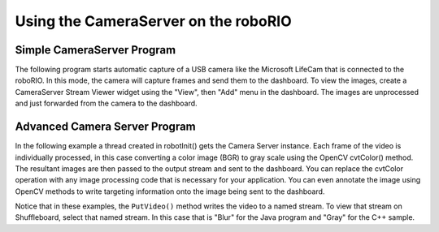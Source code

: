 Using the CameraServer on the roboRIO
=====================================

Simple CameraServer Program
---------------------------

The following program starts automatic capture of a USB camera like the Microsoft LifeCam that is connected to the roboRIO. In this mode, the camera will capture frames and send them to the dashboard. To view the images, create a CameraServer Stream Viewer widget using the "View", then "Add" menu in the dashboard. The images are unprocessed and just forwarded from the camera to the dashboard.

.. image:: images/using-the-cameraserver-on-the-roborio/simple-cameraserver-program.png

.. tabs::

    .. code-tab:: java

        package org.usfirst.frc.team190.robot;

        import edu.wpi.first.wpilibj.CameraServer;
        import edu.wpi.first.wpilibj.TimedRobot

        public class Robot extends TimedRobot {

          public void robotInit() {
            CameraServer.getInstance().startAutomaticCapture();
          }
        }

    .. code-tab:: c++

        #include "cameraserver/CameraServer.h"

        void Robot::RobotInit() {
          frc::CameraServer::GetInstance()->StartAutomaticCapture();
        }


Advanced Camera Server Program
------------------------------

In the following example a thread created in robotInit() gets the Camera Server instance. Each frame of the video is individually processed, in this case converting a color image (BGR) to gray scale using the OpenCV cvtColor() method. The resultant images are then passed to the output stream and sent to the dashboard. You can replace the cvtColor operation with any image processing code that is necessary for your application. You can even annotate the image using OpenCV methods to write targeting information onto the image being sent to the dashboard.

.. tabs::

    .. code-tab:: java

        package org.usfirst.frc.team190.robot;

        import org.opencv.core.Mat;
        import org.opencv.imgproc.Imgproc;

        import edu.wpi.cscore.CvSink;
        import edu.wpi.cscore.CvSource;
        import edu.wpi.cscore.UsbCamera;
        import edu.wpi.first.wpilibj.CameraServer;
        import edu.wpi.first.wpilibj.IterativeRobot;

        public class Robot extends IterativeRobot {

          public void robotInit() {
            new Thread(() -> {
              UsbCamera camera = CameraServer.getInstance().startAutomaticCapture();
              camera.setResolution(640, 480);

              CvSink cvSink = CameraServer.getInstance().getVideo();
              CvSource outputStream = CameraServer.getInstance().putVideo("Blur", 640, 480);

              Mat source = new Mat();
              Mat output = new Mat();

              while(!Thread.interrupted()) {
                if (cvSink.grabFrame(source) == 0) {
                  continue;
                }
                Imgproc.cvtColor(source, output, Imgproc.COLOR_BGR2GRAY);
                outputStream.putFrame(output);
              }
            }).start();
          }
        }

    .. code-tab:: c++

      #include <cameraserver/CameraServer.h>
      #include <opencv2/imgproc/imgproc.hpp>
      #include <opencv2/core/core.hpp>

      void VisionThread() {
        cs::UsbCamera camera = frc::CameraServer::GetInstance()->StartAutomaticCapture();
        camera.SetResolution(640, 480);
        cs::CvSink cvSink = frc::CameraServer::GetInstance()->GetVideo();
        cs::CvSource outputStreamStd = frc::CameraServer::GetInstance()->PutVideo("Gray", 640, 480);
        cv::Mat source;
        cv::Mat output;
        while(true) {
          if (cvSink.GrabFrame(source) == 0) {
            continue;
          }
          cvtColor(source, output, cv::COLOR_BGR2GRAY);
          outputStreamStd.PutFrame(output);
        }
      }

      void Robot::RobotInit() {
        std::thread visionThread(VisionThread);
        visionThread.detach();
      }

Notice that in these examples, the ``PutVideo()`` method writes the video to a named stream. To view that stream on Shuffleboard, select that named stream. In this case that is "Blur" for the Java program and "Gray" for the C++ sample.
